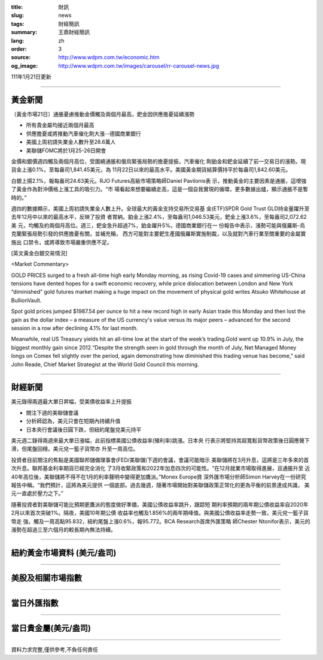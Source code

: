 :title: 財訊
:slug: news
:tags: 財經簡訊
:summary: 王鼎財經簡訊
:lang: zh
:order: 3
:source: http://www.wdpm.com.tw/economic.htm
:og_image: http://www.wdpm.com.tw/images/carousel/rr-carousel-news.jpg

111年1月21日更新

----

黃金新聞
++++++++

〔黃金市場21日〕通脹憂慮推動金價觸及兩個月最高，鈀金因供應擔憂延續漲勢

* 所有貴金屬均接近兩個月最高
* 供應擔憂或將推動汽車催化劑大漲--德國商業銀行
* 美國上周初請失業金人數升至28.6萬人
* 美聯儲FOMC將於1月25-26日開會

金價和銀價週四觸及兩個月高位，受圍繞通脹和俄烏緊張局勢的擔憂提振，汽車催化
劑鉑金和鈀金延續了前一交易日的漲勢。現貨金上漲0.1%，至每盎司1,841.45美元，為
11月22日以來的最高水平。美國黃金期貨結算價持平於每盎司1,842.60美元。

白銀上揚2.1%，報每盎司24.63美元。RJO Futures高級市場策略師Daniel Pavilonis表
示，推動黃金的主要因素是通脹，這增強了黃金作為對沖價格上漲工具的吸引力。“市
場看起來想要繼續走高，這是一個自我實現的循環，更多數據出爐，顯示通脹不是暫
時的。”

週四的數據顯示，美國上周初請失業金人數上升。全球最大的黃金支持交易所交易基
金(ETF)SPDR Gold Trust GLD持金量躍升至去年12月中以來的最高水平，反映了投資
者胃納。鉑金上漲2.4%，至每盎司1,046.53美元，鈀金上漲3.6%，至每盎司2,072.62美
元，均觸及約兩個月高位。週三，鈀金急升超過7%，鉑金躍升5%。德國商業銀行在一
份報告中表示，漲勢可能與俄羅斯-烏克蘭緊張局勢引發的供應擔憂有關，並補充稱，
西方可能對主要鈀生產國俄羅斯實施制裁，以及就對汽車行業至關重要的金屬實施出
口禁令，或將導致市場嚴重供應不足。







[英文黃金白銀交易情況]

<Market Commentary>

GOLD PRICES surged to a fresh all-time high early Monday morning, as 
rising Covid-19 cases and simmering US-China tensions have dented hopes 
for a swift economic recovery, while price dislocation between London and 
New York “diminished” gold futures market making a huge impact on the 
movement of physical gold writes Atsuko Whitehouse at BullionVault.
 
Spot gold prices jumped $1987.54 per ounce to hit a new record high in 
early Asian trade this Monday and then lost the gain as the dollar 
index – a measure of the US currency's value versus its major 
peers – advanced for the second session in a row after declining 4.1% 
for last month.
 
Meanwhile, real US Treasury yields hit an all-time low at the start of 
the week’s trading.Gold went up 10.9% in July, the biggest monthly gain 
since 2012.“Despite the strength seen in gold through the month of July, 
Net Managed Money longs on Comex fell slightly over the period, again 
demonstrating how diminished this trading venue has become,” said John 
Reade, Chief Market Strategist at the World Gold Council this morning.

----

財經新聞
++++++++
美元錄得兩週最大單日昇幅，受美債收益率上升提振

* 關注下週的美聯儲會議
* 分析師認為，美元只會在短期內持續升值
* 日本央行會議後日圓下跌，但紐約尾盤兌美元持平

美元週二錄得兩週來最大單日漲幅，此前指標美國公債收益率(殖利率)跳漲。日本央
行表示將堅持其超寬鬆貨幣政策後日圓應聲下滑，但尾盤回穩。美元兌一籃子貨幣亦
升至一周高位。
    
投資者目前關注的焦點是美國聯邦儲備理事會(FED/美聯儲)下週的會議，會議可能暗示
美聯儲將在3月升息，這將是三年多來的首次升息。聯邦基金利率期貨已經完全消化
了3月收緊政策和2022年加息四次的可能性。“在12月就業市場取得進展，且通脹升至
近40年高位後，美聯儲將不得不在1月的利率聲明中變得更加鷹派。”Monex Europe資
深外匯市場分析師Simon Harvey在一份研究報告中稱。“我們預計，這將為美元提供
一個底部。過去幾週，隨著市場開始對美聯儲政策正常化的更為平衡的前景達成共識，
美元一直處於壓力之下。”
    
隨著投資者對美聯儲可能比預期更鷹派的態度做好準備，美國公債收益率跳升，跟踪短
期利率預期的兩年期公債收益率自2020年2月以來首次突破1%。隔夜，美國10年期公債
收益率也觸及1.856%的兩年期峰值。與美國公債收益率走勢一致，美元兌一籃子貨幣走
強，觸及一周高點95.832，紐約尾盤上漲0.6%，報95.772。BCA Research首席外匯策略
師Chester Ntonifor表示，美元的漲勢在超過三至六個月的較長期內無法持續。




            


----

紐約黃金市場資料 (美元/盎司)
++++++++++++++++++++++++++++

.. raw:: html

  <A HREF="http://www.kitco.com/connecting.html">
  <IMG SRC="http://www.kitconet.com/images/quotes_4b2.gif" BORDER="0" ALT="[Most Recent Quotes from www.kitco.com]">
  </A>

----

美股及相關市場指數
++++++++++++++++++

.. raw:: html

  <!-- TradingView Widget BEGIN -->
  <div class="tradingview-widget-container">
    <div class="tradingview-widget-container__widget"></div>
    <div class="tradingview-widget-copyright"><a href="https://tw.tradingview.com/markets/indices/" rel="noopener" target="_blank"><span class="blue-text">指數行情</span></a>由TradingView提供</div>
    <script type="text/javascript" src="https://s3.tradingview.com/external-embedding/embed-widget-market-quotes.js" async>
    {
    "title": "指數",
    "width": 770,
    "height": 450,
    "locale": "zh_TW",
    "symbolsGroups": [
      {
        "name": "美國和加拿大",
        "symbols": [
          {
            "name": "FOREXCOM:SPXUSD",
            "displayName": "標準普爾500"
          },
          {
            "name": "FOREXCOM:NSXUSD",
            "displayName": "納斯達克100指數"
          },
          {
            "name": "CME_MINI:ES1!",
            "displayName": "E-迷你 標普指數期貨"
          },
          {
            "name": "INDEX:DXY",
            "displayName": "美元指數"
          },
          {
            "name": "FOREXCOM:DJI",
            "displayName": "道瓊斯 30"
          }
        ]
      },
      {
        "name": "歐洲",
        "symbols": [
          {
            "name": "INDEX:SX5E",
            "displayName": "歐元藍籌50"
          },
          {
            "name": "FOREXCOM:UKXGBP",
            "displayName": "富時100"
          },
          {
            "name": "INDEX:DEU30",
            "displayName": "德國DAX指數"
          },
          {
            "name": "INDEX:CAC40",
            "displayName": "法國 CAC 40 指數"
          },
          {
            "name": "INDEX:SMI"
          }
        ]
      },
      {
        "name": "亞太",
        "symbols": [
          {
            "name": "INDEX:NKY",
            "displayName": "日經225"
          },
          {
            "name": "INDEX:HSI",
            "displayName": "恆生"
          },
          {
            "name": "BSE:SENSEX",
            "displayName": "印度孟買指數"
          },
          {
            "name": "BSE:BSE500"
          },
          {
            "name": "INDEX:KSIC",
            "displayName": "韓國Kospi綜合指數"
          }
        ]
      }
    ],
    "colorTheme": "light"
  }
    </script>
  </div>
  <!-- TradingView Widget END -->

----

當日外匯指數
++++++++++++

.. raw:: html

  <!-- TradingView Widget BEGIN -->
  <div class="tradingview-widget-container">
    <div class="tradingview-widget-container__widget"></div>
    <div class="tradingview-widget-copyright"><a href="https://tw.tradingview.com/markets/currencies/forex-cross-rates/" rel="noopener" target="_blank"><span class="blue-text">外匯匯率</span></a>由TradingView提供</div>
    <script type="text/javascript" src="https://s3.tradingview.com/external-embedding/embed-widget-forex-cross-rates.js" async>
    {
    "width": "100%",
    "height": "100%",
    "currencies": [
      "EUR",
      "USD",
      "JPY",
      "GBP",
      "CNY",
      "TWD"
    ],
    "isTransparent": false,
    "colorTheme": "light",
    "locale": "zh_TW"
  }
    </script>
  </div>
  <!-- TradingView Widget END -->

----

當日貴金屬(美元/盎司)
+++++++++++++++++++++

.. raw:: html 

  <A HREF="http://www.kitco.com/connecting.html">
  <IMG SRC="http://www.kitconet.com/images/quotes_7a.gif" BORDER="0" ALT="[Most Recent Quotes from www.kitco.com]">
  </A>

----

資料力求完整,僅供參考,不負任何責任
